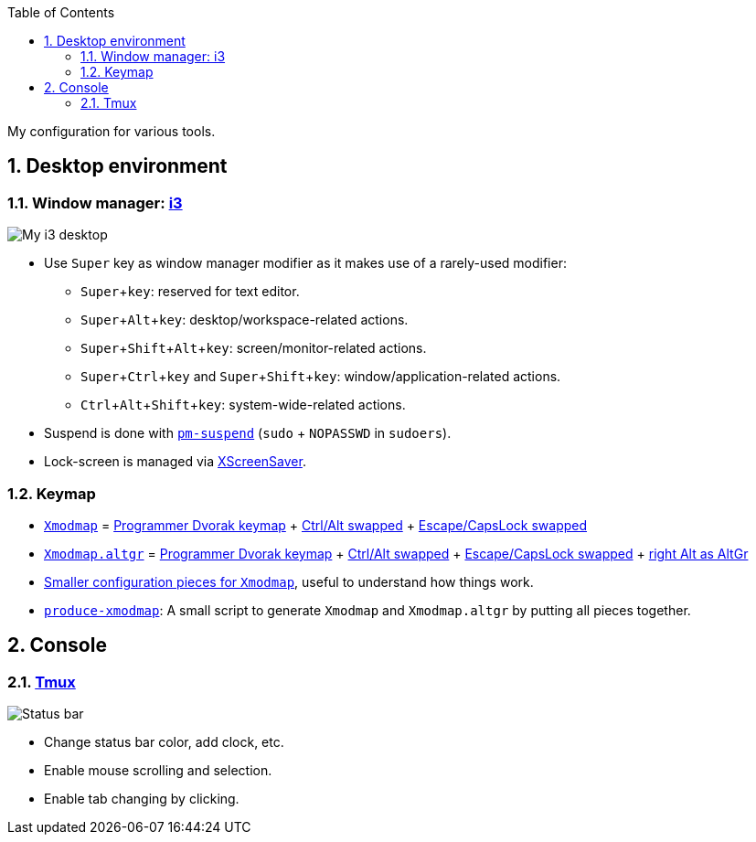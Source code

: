 :Author: Nguyễn Hà Dương (cmpitg)
:Email: <cmpitg@gmail.com>
:toc: left
:toclevels: 4
:numbered:
:icons: font
:experimental: true

My configuration for various tools.

== Desktop environment

=== Window manager: link:i3[i3]

image::Misc/Images/2015-05-02_20:49:42_Selection.jpg[My i3 desktop]

* Use kbd:[Super] key as window manager modifier as it makes use of a rarely-used
   modifier:
** kbd:[Super + key]: reserved for text editor.
** kbd:[Super + Alt + key]: desktop/workspace-related actions.
** kbd:[Super + Shift + Alt + key]: screen/monitor-related actions.
** kbd:[Super + Ctrl + key] and kbd:[Super + Shift + key]:
    window/application-related actions.
** kbd:[Ctrl + Alt + Shift + key]: system-wide-related actions.

* Suspend is done with http://pm-utils.freedesktop.org/wiki/[`pm-suspend]`
   (`sudo` {plus} `NOPASSWD` in `sudoers`).

* Lock-screen is managed via http://www.jwz.org/xscreensaver/[XScreenSaver].

=== Keymap

* link:xmodmap/Xmodmap[`Xmodmap`] =
  link:http://www.kaufmann.no/roland/dvorak/[Programmer Dvorak keymap] {plus}
  link:xmodmap/Pieces/Xmodmap-swap-Control-Alt[Ctrl/Alt swapped] {plus}
  link:xmodmap/Pieces/Xmodmap-swap-CapsLock-Escape[Escape/CapsLock swapped]

* link:xmodmap/Xmodmap[`Xmodmap.altgr`] =
  link:http://www.kaufmann.no/roland/dvorak/[Programmer Dvorak keymap] {plus}
  link:xmodmap/Pieces/Xmodmap-swap-Control-Alt[Ctrl/Alt swapped] {plus}
  link:xmodmap/Pieces/Xmodmap-swap-CapsLock-Escape[Escape/CapsLock swapped]
  {plus} link:xmodmap/Pieces/Xmodmap-add-right-AltGr[right Alt as AltGr]

* link:xmodmap/Pieces[Smaller configuration pieces for `Xmodmap`], useful to
  understand how things work.

* link:xmodmap/produce-xmodmap[`produce-xmodmap`]: A small script to generate
  `Xmodmap` and `Xmodmap.altgr` by putting all pieces together.

== Console

=== link:tmux/tmux.conf[Tmux]

image::Misc/Images/2015-05-01_11:11:40_Selection.jpg[Status bar]

* Change status bar color, add clock, etc.
* Enable mouse scrolling and selection.
* Enable tab changing by clicking.

